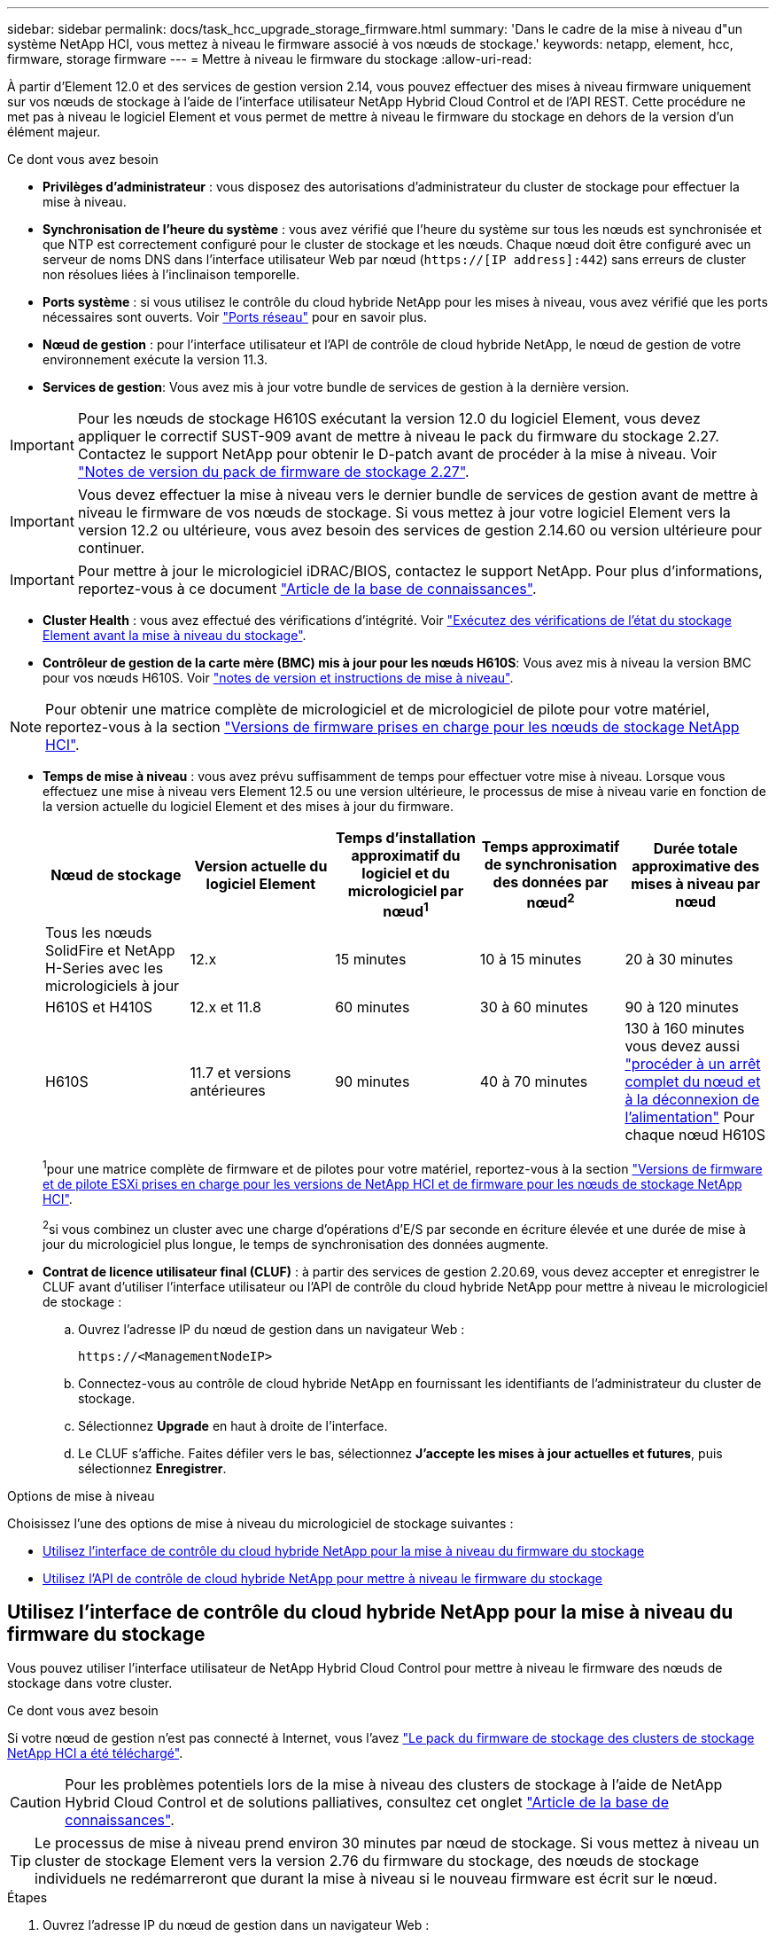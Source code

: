 ---
sidebar: sidebar 
permalink: docs/task_hcc_upgrade_storage_firmware.html 
summary: 'Dans le cadre de la mise à niveau d"un système NetApp HCI, vous mettez à niveau le firmware associé à vos nœuds de stockage.' 
keywords: netapp, element, hcc, firmware, storage firmware 
---
= Mettre à niveau le firmware du stockage
:allow-uri-read: 


[role="lead"]
À partir d'Element 12.0 et des services de gestion version 2.14, vous pouvez effectuer des mises à niveau firmware uniquement sur vos nœuds de stockage à l'aide de l'interface utilisateur NetApp Hybrid Cloud Control et de l'API REST. Cette procédure ne met pas à niveau le logiciel Element et vous permet de mettre à niveau le firmware du stockage en dehors de la version d'un élément majeur.

.Ce dont vous avez besoin
* *Privilèges d'administrateur* : vous disposez des autorisations d'administrateur du cluster de stockage pour effectuer la mise à niveau.
* *Synchronisation de l'heure du système* : vous avez vérifié que l'heure du système sur tous les nœuds est synchronisée et que NTP est correctement configuré pour le cluster de stockage et les nœuds. Chaque nœud doit être configuré avec un serveur de noms DNS dans l'interface utilisateur Web par nœud (`https://[IP address]:442`) sans erreurs de cluster non résolues liées à l'inclinaison temporelle.
* *Ports système* : si vous utilisez le contrôle du cloud hybride NetApp pour les mises à niveau, vous avez vérifié que les ports nécessaires sont ouverts. Voir link:hci_prereqs_required_network_ports.html["Ports réseau"] pour en savoir plus.
* *Nœud de gestion* : pour l'interface utilisateur et l'API de contrôle de cloud hybride NetApp, le nœud de gestion de votre environnement exécute la version 11.3.
* *Services de gestion*: Vous avez mis à jour votre bundle de services de gestion à la dernière version.



IMPORTANT: Pour les nœuds de stockage H610S exécutant la version 12.0 du logiciel Element, vous devez appliquer le correctif SUST-909 avant de mettre à niveau le pack du firmware du stockage 2.27. Contactez le support NetApp pour obtenir le D-patch avant de procéder à la mise à niveau. Voir link:rn_storage_firmware_2.27.html["Notes de version du pack de firmware de stockage 2.27"].


IMPORTANT: Vous devez effectuer la mise à niveau vers le dernier bundle de services de gestion avant de mettre à niveau le firmware de vos nœuds de stockage. Si vous mettez à jour votre logiciel Element vers la version 12.2 ou ultérieure, vous avez besoin des services de gestion 2.14.60 ou version ultérieure pour continuer.


IMPORTANT: Pour mettre à jour le micrologiciel iDRAC/BIOS, contactez le support NetApp. Pour plus d'informations, reportez-vous à ce document link:https://kb.netapp.com/Advice_and_Troubleshooting/Flash_Storage/SF_Series/How_to_update_iDRAC%2F%2FBIOS_firmware_on_SF_Series_nodes["Article de la base de connaissances"^].

* *Cluster Health* : vous avez effectué des vérifications d'intégrité. Voir link:task_hcc_upgrade_element_prechecks.html["Exécutez des vérifications de l'état du stockage Element avant la mise à niveau du stockage"].
* *Contrôleur de gestion de la carte mère (BMC) mis à jour pour les nœuds H610S*: Vous avez mis à niveau la version BMC pour vos nœuds H610S. Voir link:rn_H610S_BMC_3.84.07.html["notes de version et instructions de mise à niveau"].



NOTE: Pour obtenir une matrice complète de micrologiciel et de micrologiciel de pilote pour votre matériel, reportez-vous à la section link:firmware_driver_versions.html["Versions de firmware prises en charge pour les nœuds de stockage NetApp HCI"].

[[storage-firmware-upgrade]]
* *Temps de mise à niveau* : vous avez prévu suffisamment de temps pour effectuer votre mise à niveau. Lorsque vous effectuez une mise à niveau vers Element 12.5 ou une version ultérieure, le processus de mise à niveau varie en fonction de la version actuelle du logiciel Element et des mises à jour du firmware.
+
[cols="20,20,20,20,20"]
|===
| Nœud de stockage | Version actuelle du logiciel Element | Temps d'installation approximatif du logiciel et du micrologiciel par nœud^1^ | Temps approximatif de synchronisation des données par nœud^2^ | Durée totale approximative des mises à niveau par nœud 


| Tous les nœuds SolidFire et NetApp H-Series avec les micrologiciels à jour | 12.x | 15 minutes | 10 à 15 minutes | 20 à 30 minutes 


| H610S et H410S | 12.x et 11.8 | 60 minutes | 30 à 60 minutes | 90 à 120 minutes 


| H610S | 11.7 et versions antérieures | 90 minutes | 40 à 70 minutes | 130 à 160 minutes vous devez aussi https://kb.netapp.com/Advice_and_Troubleshooting/Hybrid_Cloud_Infrastructure/H_Series/NetApp_H610S_storage_node_power_off_and_on_procedure["procéder à un arrêt complet du nœud et à la déconnexion de l'alimentation"^] Pour chaque nœud H610S 
|===
+
^1^pour une matrice complète de firmware et de pilotes pour votre matériel, reportez-vous à la section link:firmware_driver_versions.html["Versions de firmware et de pilote ESXi prises en charge pour les versions de NetApp HCI et de firmware pour les nœuds de stockage NetApp HCI"].

+
^2^si vous combinez un cluster avec une charge d'opérations d'E/S par seconde en écriture élevée et une durée de mise à jour du micrologiciel plus longue, le temps de synchronisation des données augmente.

* *Contrat de licence utilisateur final (CLUF)* : à partir des services de gestion 2.20.69, vous devez accepter et enregistrer le CLUF avant d'utiliser l'interface utilisateur ou l'API de contrôle du cloud hybride NetApp pour mettre à niveau le micrologiciel de stockage :
+
.. Ouvrez l'adresse IP du nœud de gestion dans un navigateur Web :
+
[listing]
----
https://<ManagementNodeIP>
----
.. Connectez-vous au contrôle de cloud hybride NetApp en fournissant les identifiants de l'administrateur du cluster de stockage.
.. Sélectionnez *Upgrade* en haut à droite de l'interface.
.. Le CLUF s'affiche. Faites défiler vers le bas, sélectionnez *J'accepte les mises à jour actuelles et futures*, puis sélectionnez *Enregistrer*.




.Options de mise à niveau
Choisissez l'une des options de mise à niveau du micrologiciel de stockage suivantes :

* <<Utilisez l'interface de contrôle du cloud hybride NetApp pour la mise à niveau du firmware du stockage>>
* <<Utilisez l'API de contrôle de cloud hybride NetApp pour mettre à niveau le firmware du stockage>>




== Utilisez l'interface de contrôle du cloud hybride NetApp pour la mise à niveau du firmware du stockage

Vous pouvez utiliser l'interface utilisateur de NetApp Hybrid Cloud Control pour mettre à niveau le firmware des nœuds de stockage dans votre cluster.

.Ce dont vous avez besoin
Si votre nœud de gestion n'est pas connecté à Internet, vous l'avez https://mysupport.netapp.com/site/products/all/details/element-software/downloads-tab/download/62654/Storage_Firmware_Bundle["Le pack du firmware de stockage des clusters de stockage NetApp HCI a été téléchargé"^].


CAUTION: Pour les problèmes potentiels lors de la mise à niveau des clusters de stockage à l'aide de NetApp Hybrid Cloud Control et de solutions palliatives, consultez cet onglet https://kb.netapp.com/Advice_and_Troubleshooting/Hybrid_Cloud_Infrastructure/NetApp_HCI/Potential_issues_and_workarounds_when_running_storage_upgrades_using_NetApp_Hybrid_Cloud_Control["Article de la base de connaissances"^].


TIP: Le processus de mise à niveau prend environ 30 minutes par nœud de stockage. Si vous mettez à niveau un cluster de stockage Element vers la version 2.76 du firmware du stockage, des nœuds de stockage individuels ne redémarreront que durant la mise à niveau si le nouveau firmware est écrit sur le nœud.

.Étapes
. Ouvrez l'adresse IP du nœud de gestion dans un navigateur Web :
+
[listing]
----
https://<ManagementNodeIP>
----
. Connectez-vous au contrôle de cloud hybride NetApp en fournissant les identifiants de l'administrateur du cluster de stockage.
. Sélectionnez *Upgrade* en haut à droite de l'interface.
. Sur la page *mises à niveau*, sélectionnez *stockage*.
+
[NOTE]
====
L'onglet *Storage* répertorie les clusters de stockage qui font partie de votre installation. Si un cluster n'est pas accessible via NetApp Hybrid Cloud Control, il ne s'affiche pas sur la page *mises à niveau*. Si vous avez des clusters exécutant Element 12.0 ou une version ultérieure, la version actuelle des packs de firmware est répertoriée pour ces clusters. Si les nœuds d'un cluster ont des versions de micrologiciel différentes ou lorsque la mise à niveau progresse, vous verrez *multiple* dans la colonne *version actuelle du bundle de micrologiciels*. Vous pouvez sélectionner *multiple* pour accéder à la page *Nodes* pour comparer les versions du micrologiciel. Si tous les clusters exécutent des versions Element avant la version 12.0, aucune information concernant les numéros de version des packs de firmware n'apparaît. Ces informations sont également disponibles sur la page *Nodes*. Voir link:task_hcc_nodes.html["Afficher votre inventaire"].

Si le cluster est à jour et/ou qu'aucun package de mise à niveau n'est disponible, les onglets *Element* et *Firmware Only* ne s'affichent pas. Ces onglets ne s'affichent pas également lorsqu'une mise à niveau est en cours. Si l'onglet *Element* est affiché mais pas l'onglet *Firmware Only*, aucun progiciel de microprogramme n'est disponible.

====
. Sélectionnez la flèche de liste déroulante située à côté du cluster que vous mettez à niveau.
. Sélectionnez *Parcourir* pour télécharger le package de mise à niveau que vous avez téléchargé.
. Attendez la fin du chargement. Une barre de progression indique l'état du téléchargement.
+

CAUTION: Le téléchargement du fichier sera perdu si vous vous éloignez de la fenêtre du navigateur.

+
Un message à l'écran s'affiche une fois le fichier téléchargé et validé. La validation peut prendre plusieurs minutes. Si vous ne vous éloignez pas de la fenêtre du navigateur à ce stade, le téléchargement du fichier est conservé.

. Sélectionnez *Firmware Only*, puis choisissez parmi les versions de mise à niveau disponibles.
. Sélectionnez *commencer la mise à niveau*.
+

TIP: Le *Statut de mise à niveau* change pendant la mise à niveau pour refléter l'état du processus. Elle change également en réponse aux actions que vous avez effectuées, comme la mise en pause de la mise à niveau, ou si la mise à niveau renvoie une erreur. Voir <<Modifications du statut des mises à niveau>>.

+

NOTE: Pendant que la mise à niveau est en cours, vous pouvez quitter la page et y revenir plus tard pour continuer à suivre la progression. La page ne met pas à jour dynamiquement l'état et la version actuelle si la ligne du cluster est réduite. La ligne du cluster doit être développée pour mettre à jour la table ou vous pouvez actualiser la page.

+
Vous pouvez télécharger les journaux une fois la mise à niveau terminée.





=== Modifications du statut des mises à niveau

Voici les différents États que la colonne *Upgrade Status* de l'interface utilisateur affiche avant, pendant et après le processus de mise à niveau :

[cols="2*"]
|===
| État de mise à niveau | Description 


| À jour | Le cluster a été mis à niveau vers la dernière version d'Element disponible ou le micrologiciel a été mis à niveau vers la dernière version. 


| Détection impossible | Cet état s'affiche lorsque l'API du service de stockage renvoie un état de mise à niveau qui ne figure pas dans la liste énumérée des États de mise à niveau possibles. 


| Versions disponibles | Des versions plus récentes du firmware Element et/ou de stockage sont disponibles pour la mise à niveau. 


| En cours | La mise à niveau est en cours. Une barre de progression indique l'état de la mise à niveau. Les messages à l'écran affichent également les défaillances au niveau du nœud et l'ID de nœud de chaque nœud du cluster au fur et à mesure de la mise à niveau. Vous pouvez contrôler l'état de chaque nœud via l'interface utilisateur Element ou le plug-in NetApp Element pour l'interface utilisateur de vCenter Server. 


| Mise à niveau en pause | Vous pouvez choisir d'interrompre la mise à niveau. Selon l'état du processus de mise à niveau, l'opération de pause peut réussir ou échouer. Une invite de l'interface utilisateur s'affiche pour vous demander de confirmer l'opération de pause. Pour vérifier que le cluster est bien en place avant d'interrompre une mise à niveau, il peut prendre jusqu'à deux heures pour que l'opération de mise à niveau soit complètement suspendue. Pour reprendre la mise à niveau, sélectionnez *reprendre*. 


| En pause | Vous avez interrompu la mise à niveau. Sélectionnez *reprendre* pour reprendre le processus. 


| Erreur | Une erreur s'est produite lors de la mise à niveau. Vous pouvez télécharger le journal des erreurs et l'envoyer au support NetApp. Après avoir résolu l'erreur, vous pouvez revenir à la page et sélectionner *reprendre*. Lorsque vous reprenez la mise à niveau, la barre de progression revient en arrière pendant quelques minutes pendant que le système exécute la vérification de l'état et vérifie l'état actuel de la mise à niveau. 
|===


== Que se passe-t-il si une mise à niveau échoue avec NetApp Hybrid Cloud Control

En cas de panne d'un disque ou d'un nœud lors de la mise à niveau, l'interface d'Element affiche les défaillances de cluster. Le processus de mise à niveau ne se poursuit pas vers le nœud suivant et attend que les pannes du cluster soient résolu. La barre de progression dans l'interface utilisateur indique que la mise à niveau attend la résolution des pannes du cluster. À ce stade, la sélection de *Pause* dans l'interface utilisateur ne fonctionnera pas, car la mise à niveau attend que le cluster fonctionne correctement. Vous devrez faire appel au support NetApp pour résoudre le problème.

Le contrôle du cloud hybride NetApp offre une période d'attente prédéfinie de trois heures. Pour ce faire, vous pouvez utiliser l'un des scénarios suivants :

* Les pannes de cluster sont résolues dans une fenêtre de trois heures, puis une mise à niveau est rétablie. Vous n'avez pas besoin d'effectuer d'action dans ce scénario.
* Le problème persiste après trois heures et l'état de la mise à niveau affiche *erreur* avec une bannière rouge. Vous pouvez reprendre la mise à niveau en sélectionnant *reprendre* après la résolution du problème.
* Le support NetApp a déterminé que la mise à niveau doit être provisoirement abandonnée pour prendre une action corrective avant une fenêtre de trois heures. Le support utilisera l'API pour annuler la mise à niveau.



CAUTION: L'abandon de la mise à niveau du cluster pendant la mise à jour d'un nœud peut entraîner le retrait non normal des disques du nœud. Si la suppression des disques n'est pas normale, le support NetApp implique une intervention manuelle de chaque fois que vous ajoutez des disques lors d'une mise à niveau. Il est possible que le nœud mette plus de temps à effectuer des mises à jour de firmware ou à effectuer des activités de synchronisation post-mise à jour. Si la progression de la mise à niveau semble bloquée, contactez le support NetApp pour obtenir de l'aide.



== Utilisez l'API de contrôle de cloud hybride NetApp pour mettre à niveau le firmware du stockage

Vous pouvez utiliser des API pour mettre à niveau les nœuds de stockage d'un cluster vers la version la plus récente du logiciel Element. Vous pouvez utiliser l'outil d'automatisation de votre choix pour exécuter les API. Le workflow d'API documenté ici utilise l'interface d'API REST disponible sur le nœud de gestion, par exemple.

.Étapes
. Téléchargez le pack de mise à niveau du firmware de stockage le plus récent sur un périphérique accessible au nœud de gestion ; allez à la https://mysupport.netapp.com/site/products/all/details/element-software/downloads-tab/download/62654/Storage_Firmware_Bundle["Page de bundle du firmware du stockage du logiciel Element"^] et téléchargez l'image la plus récente du firmware de stockage.
. Téléchargez le pack de mise à niveau du firmware de stockage sur le nœud de gestion :
+
.. Ouvrez l'interface de l'API REST du nœud de gestion sur le nœud de gestion :
+
[listing]
----
https://<ManagementNodeIP>/package-repository/1/
----
.. Sélectionnez *Authorise* et procédez comme suit :
+
... Saisissez le nom d'utilisateur et le mot de passe du cluster.
... Saisissez l'ID client en tant que `mnode-client`.
... Sélectionnez *Autoriser* pour démarrer une session.
... Fermez la fenêtre d'autorisation.


.. Dans l'interface utilisateur de l'API REST, sélectionnez *POST /packages*.
.. Sélectionnez *essayez-le*.
.. Sélectionnez *Parcourir* et sélectionnez le package de mise à niveau.
.. Sélectionnez *Exécuter* pour lancer le téléchargement.
.. Dans la réponse, copiez et enregistrez l'ID de package (`"id"`) pour une utilisation ultérieure.


. Vérifiez l'état du chargement.
+
.. Dans l'interface utilisateur de l'API REST, sélectionnez *GET​ /packages​/{ID}​/status*.
.. Sélectionnez *essayez-le*.
.. Saisissez l'ID du progiciel de micrologiciel que vous avez copié à l'étape précédente dans *ID*.
.. Sélectionnez *Exécuter* pour lancer la demande d'état.
+
La réponse indique `state` comme `SUCCESS` une fois l'opération terminée.



. Identifiez l'ID de ressource d'installation :
+
.. Ouvrez l'interface de l'API REST du nœud de gestion sur le nœud de gestion :
+
[listing]
----
https://<ManagementNodeIP>/inventory/1/
----
.. Sélectionnez *Authorise* et procédez comme suit :
+
... Saisissez le nom d'utilisateur et le mot de passe du cluster.
... Saisissez l'ID client en tant que `mnode-client`.
... Sélectionnez *Autoriser* pour démarrer une session.
... Fermez la fenêtre d'autorisation.


.. Dans l'interface utilisateur de l'API REST, sélectionnez *OBTENIR /installations*.
.. Sélectionnez *essayez-le*.
.. Sélectionnez *Exécuter*.
.. Dans le cas d'une réponse, copiez l'ID de ressource d'installation (`id`).
+
[listing, subs="+quotes"]
----
*"id": "abcd01e2-xx00-4ccf-11ee-11f111xx9a0b",*
"management": {
  "errors": [],
  "inventory": {
    "authoritativeClusterMvip": "10.111.111.111",
    "bundleVersion": "2.14.19",
    "managementIp": "10.111.111.111",
    "version": "1.4.12"
----
.. Dans l'interface utilisateur de l'API REST, sélectionnez *GET /installations/{ID}*.
.. Sélectionnez *essayez-le*.
.. Collez l'ID de ressource d'installation dans le champ *ID*.
.. Sélectionnez *Exécuter*.
.. Dans le cas de, copiez et enregistrez l'ID de cluster de stockage (`"id"`) du cluster que vous envisagez de mettre à niveau pour une utilisation ultérieure.
+
[listing, subs="+quotes"]
----
"storage": {
  "errors": [],
  "inventory": {
    "clusters": [
      {
        "clusterUuid": "a1bd1111-4f1e-46zz-ab6f-0a1111b1111x",
        *"id": "a1bd1111-4f1e-46zz-ab6f-a1a1a111b012",*
----


. Exécutez la mise à niveau du micrologiciel de stockage :
+
.. Ouvrez l'interface de l'API REST de stockage sur le nœud de gestion :
+
[listing]
----
https://<ManagementNodeIP>/storage/1/
----
.. Sélectionnez *Authorise* et procédez comme suit :
+
... Saisissez le nom d'utilisateur et le mot de passe du cluster.
... Saisissez l'ID client en tant que `mnode-client`.
... Sélectionnez *Autoriser* pour démarrer une session.
... Fermez la fenêtre.


.. Sélectionnez *POST /mises à niveau*.
.. Sélectionnez *essayez-le*.
.. Saisissez l'ID du package de mise à niveau dans le champ des paramètres.
.. Saisissez l'ID de cluster de stockage dans le champ paramètre.
.. Sélectionnez *Exécuter* pour lancer la mise à niveau.
+
La réponse doit indiquer l'état comme `initializing`:

+
[listing, subs="+quotes"]
----
{
  "_links": {
    "collection": "https://localhost:442/storage/upgrades",
    "self": "https://localhost:442/storage/upgrades/3fa85f64-1111-4562-b3fc-2c963f66abc1",
    "log": https://localhost:442/storage/upgrades/3fa85f64-1111-4562-b3fc-2c963f66abc1/log
  },
  "storageId": "114f14a4-1a1a-11e9-9088-6c0b84e200b4",
  "upgradeId": "334f14a4-1a1a-11e9-1055-6c0b84e2001b4",
  "packageId": "774f14a4-1a1a-11e9-8888-6c0b84e200b4",
  "config": {},
  *"state": "initializing",*
  "status": {
    "availableActions": [
      "string"
    ],
    "message": "string",
    "nodeDetails": [
      {
        "message": "string",
        "step": "NodePreStart",
        "nodeID": 0,
        "numAttempt": 0
      }
    ],
    "percent": 0,
    "step": "ClusterPreStart",
    "timestamp": "2020-04-21T22:10:57.057Z",
    "failedHealthChecks": [
      {
        "checkID": 0,
        "name": "string",
        "displayName": "string",
        "passed": true,
        "kb": "string",
        "description": "string",
        "remedy": "string",
        "severity": "string",
        "data": {},
        "nodeID": 0
      }
    ]
  },
  "taskId": "123f14a4-1a1a-11e9-7777-6c0b84e123b2",
  "dateCompleted": "2020-04-21T22:10:57.057Z",
  "dateCreated": "2020-04-21T22:10:57.057Z"
}
----
.. Copiez l'ID de mise à niveau (`"upgradeId"`) qui fait partie de la réponse.


. Vérifier la progression et les résultats de la mise à niveau :
+
.. Sélectionnez *GET ​/upgrades/{upseId}*.
.. Sélectionnez *essayez-le*.
.. Saisissez l'ID de mise à niveau de l'étape précédente dans *mise à niveau Id*.
.. Sélectionnez *Exécuter*.
.. Procédez de l'une des manières suivantes en cas de problème ou d'exigence spéciale lors de la mise à niveau :
+
[cols="2*"]
|===
| Option | Étapes 


| Vous devez corriger les problèmes de santé du cluster dus à `failedHealthChecks` message dans le corps de la réponse.  a| 
... Consultez l'article de la base de connaissances spécifique répertorié pour chaque problème ou effectuez la solution spécifiée.
... Si vous spécifiez une base de connaissances, suivez la procédure décrite dans l'article correspondant de la base de connaissances.
... Après avoir résolu les problèmes de cluster, réauthentifier si nécessaire et sélectionner *PUT ​/upgrades/{upseId}*.
... Sélectionnez *essayez-le*.
... Saisissez l'ID de mise à niveau de l'étape précédente dans *mise à niveau Id*.
... Entrez `"action":"resume"` dans le corps de la demande.
+
[listing]
----
{
  "action": "resume"
}
----
... Sélectionnez *Exécuter*.




| Vous devez interrompre la mise à niveau, car la fenêtre de maintenance se ferme ou pour une autre raison.  a| 
... Réauthentifier si nécessaire et sélectionner *PUT ​/upgrades/{upseId}*.
... Sélectionnez *essayez-le*.
... Saisissez l'ID de mise à niveau de l'étape précédente dans *mise à niveau Id*.
... Entrez `"action":"pause"` dans le corps de la demande.
+
[listing]
----
{
  "action": "pause"
}
----
... Sélectionnez *Exécuter*.


|===
.. Exécutez l'API *GET ​/upgrades/{upseId}* plusieurs fois, selon les besoins, jusqu'à ce que le processus soit terminé.
+
Pendant la mise à niveau, le `status` indique `running` si aucune erreur n'est détectée. Lorsque chaque nœud est mis à niveau, le `step` la valeur passe à `NodeFinished`.

+
La mise à niveau a réussi une fois que l' `percent` la valeur est `100` et le `state` indique `finished`.





[discrete]
== Trouvez plus d'informations

* https://docs.netapp.com/us-en/vcp/index.html["Plug-in NetApp Element pour vCenter Server"^]
* https://www.netapp.com/hybrid-cloud/hci-documentation/["Page Ressources NetApp HCI"^]

